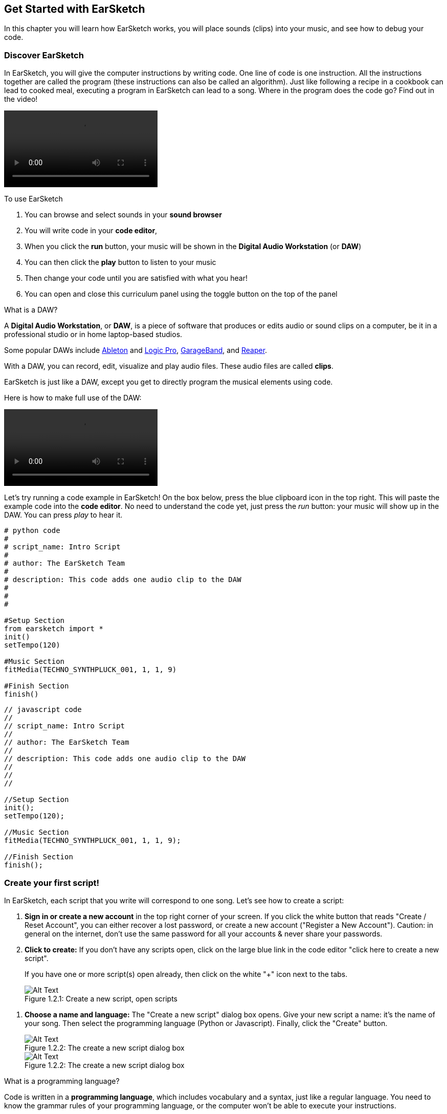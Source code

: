 [[getstartedwithearsketch]]
== Get Started with EarSketch
:nofooter:

In this chapter you will learn how EarSketch works, you will place sounds (clips) into your music, and see how to debug your code.


[[discoverearsketch]]
=== Discover EarSketch
:nofooter:

In EarSketch, you will give the computer instructions by writing code. One line of code is one instruction. All the instructions together are called the program (these instructions can also be called an algorithm). Just like following a recipe in a cookbook can lead to cooked meal, executing a program in EarSketch can lead to a song. Where in the program does the code go? Find out in the video!

[role="curriculum-mp4"]
[[video1a]]
video::./videoMedia/001-03-EarSketchWorkplace-PY-JS.mp4[]

////
TODO: This video needs some revamping. See recommandations here: https://docs.google.com/spreadsheets/d/114pWGd27OkNC37ZRCZDIvoNPuwGLcO8KM5Z_sTjpn0M/edit#gid=302140020 (videos revamping tab)
////

To use EarSketch

. You can browse and select sounds in your *sound browser*
. You will write code in your *code editor*, 
. When you click the *run* button, your music will be shown in the *Digital Audio Workstation* (or *DAW*)
. You can then click the *play* button to listen to your music
. Then change your code until you are satisfied with what you hear!
. You can open and close this curriculum panel using the toggle button on the top of the panel

////
OPTIONAL:
////

What is a DAW?

A *Digital Audio Workstation*, or *DAW*, is a piece of software that produces or edits audio or sound clips on a computer, be it in a professional studio or in home laptop-based studios.

Some popular DAWs include https://www.ableton.com/[Ableton^] and https://www.apple.com/logic-pro/[Logic Pro^], http://www.apple.com/mac/garageband/[GarageBand^], and http://www.reaper.fm/[Reaper^].

With a DAW, you can record, edit, visualize and play audio files. These audio files are called *clips*.

EarSketch is just like a DAW, except you get to directly program the musical elements using code.

Here is how to make full use of the DAW:

[role="curriculum-mp4"]
[[video1b]]
video::./videoMedia/001-06-TheDAWinDetail-PY-JS.mp4[]

////
TODO: This video needs some revamping. See recommandations here: https://docs.google.com/spreadsheets/d/114pWGd27OkNC37ZRCZDIvoNPuwGLcO8KM5Z_sTjpn0M/edit#gid=302140020 (videos revamping tab)
////

////
END OF OPTIONAL
////

Let's try running a code example in EarSketch! On the box below, press the blue clipboard icon in the top right. This will paste the example code into the *code editor*. No need to understand the code yet, just press the _run_ button: your music will show up in the DAW. You can press _play_ to hear it.

[role="curriculum-python"]
[source,python]
----
# python code
#
# script_name: Intro Script
#
# author: The EarSketch Team
#
# description: This code adds one audio clip to the DAW
#
#
#

#Setup Section
from earsketch import *
init()
setTempo(120)

#Music Section
fitMedia(TECHNO_SYNTHPLUCK_001, 1, 1, 9)

#Finish Section
finish()

----

[role="curriculum-javascript"]
[source,javascript]
----
// javascript code
//
// script_name: Intro Script
//
// author: The EarSketch Team
//
// description: This code adds one audio clip to the DAW
//
//
//

//Setup Section
init();
setTempo(120);

//Music Section
fitMedia(TECHNO_SYNTHPLUCK_001, 1, 1, 9);

//Finish Section
finish();

----



[[createanewscript]]
=== Create your first script!

In EarSketch, each script that you write will correspond to one song. Let's see how to create a script:

. *Sign in or create a new account* in the top right corner of your screen. If you click the white button that reads "Create / Reset Account", you can either recover a lost password, or create a new account ("Register a New Account"). Caution: in general on the internet, don't use the same password for all your accounts & never share your passwords.

. *Click to create:* If you don't have any scripts open, click on the large blue link in the code editor "click here to create a new script". 
+
If you have one or more script(s) open already, then click on the white "+" icon next to the tabs.
+
[[newscriptplus]]
.Create a new script, open scripts
[caption="Figure 1.2.1: "]
image::../media/U1P1/NewScriptPlus.png[Alt Text]

////
TODO: update this screenshot to the current "+"
////

. *Choose a name and language:* The "Create a new script" dialog box opens. Give your new script a name: it's the name of your song. Then select the programming language (Python or Javascript). Finally, click the "Create" button.
+
[[newscriptpromptpy]]
.The create a new script dialog box
[role="curriculum-python"]
[caption="Figure 1.2.2: "]
image::../media/U1P1/newScriptPromptPY.png[Alt Text]
[[newscriptpromptjs]]
.The create a new script dialog box
[role="curriculum-javascript"]
[caption="Figure 1.2.2: "]
image::../media/U1P1/newScriptPromptJS.png[Alt Text]

////
OPTIONAL
////

What is a programming language?

Code is written in a *programming language*, which includes vocabulary and a syntax, just like a regular language. You need to know the grammar rules of your programming language, or the computer won't be able to execute your instructions. 

In EarSketch, you can code either in Python or JavaScript.

[role="curriculum-python"]
You are in Python mode. Python is used by companies like Google, Yahoo, NASA, Disney and to code games like Civilization 4, Battlefield 2 and Crystal Space.

[role="curriculum-javascript"]
You are in JavaScript mode. JavaScript is one of the ten most popular programming languages in the world. Almost every website uses JavaScript.

At the deepest level, computers operate in combinations of 1s and 0s: binary numbers. That's because the electronic components can react differently if there is electric current (1) or if there is no electric current (0). When you press the *run* button, the computer translates the Python or JavaScript instructions into binary code. The code is *executed* by the computer, and you can see your music appear in the DAW.

////
END OF OPTIONAL
////

[[fitmedia]]
=== The `fitMedia()` function

Now that you have created your first script, let's start working on your music!

[role="curriculum-python"]
Start writing your code between the `setTempo(120)` and `finish()` lines.
[role="curriculum-javascript"]
Start writing your code between the `setTempo(120);` and `finish();` lines.

Watch this video to see how to add an audio clip to your song:

[role="curriculum-python curriculum-mp4"]
[[video110py]]
video::./videoMedia/001-10-ComposingInEarSketch-PY.mp4[]

[role="curriculum-javascript curriculum-mp4"]
[[video110js]]
video::./videoMedia/001-10-ComposingInEarSketch-JS.mp4[]

To add a sound clip to the DAW, we start by typing `fitMedia()`. Between the parenthesis, we'll have 4 parameters, separated by commas:

. *A clip name*: place your cursor between the parenthesis, go to the sound browser, select a clip, and paste it using the blue paste icon.
. *The track number*: tracks are the rows that run across the DAW; they help you organize your sounds by instrument-type (vocals, lead guitar, rhythm guitar, bass, drums, etc.). You can start at track one for your first sound.
. *Start measure*: when your sound will start playing. Measures are musical time units. One measure is 4 beats. You can start at measure one with your first sound.
. *End measure*: when your sound will stop playing.
*For example: `fitMedia(Y18_DRUM_SAMPLES_2, 1, 1, 5)` will place the sound `Y18_DRUM_SAMPLES_2` on track 1 from measure 1 to measure 5.*

Then, press _run_: you should visualize your sound in the DAW. When you press _play_ you can hear it.

[role="curriculum-javascript"]
A *statement* tells the computer to carry out an action. For example, `fitMedia(Y18_DRUM_SAMPLES_1, 1, 1, 5);` is a statement. Every statement in JavaScript *_should end with a dsemicolon_*.


////
OPTIONAL
////

The *Sound Browser*: Browse or search 4,000 audio clips to use in your music, made by musicians/producers https://en.wikipedia.org/wiki/Young_Guru[Young Guru^], https://en.wikipedia.org/wiki/Richard_Devine[Richard Devine^], https://en.wikipedia.org/wiki/Ciara[Ciara^], https://en.wikipedia.org/wiki/Common_(rapper)[Common^], https://en.wikipedia.org/wiki/Pharrell_Williams[Pharrell Williams^], Irizarry y Caraballo, and https://www.sndbrd.com/[Milknsizz^].


////
END OF OPTIONAL
////

////
OPTIONAL
////
 
See some examples of code using `fitMedia()`:

[role="curriculum-python"]
[source,python]
----
# python code
#
# script_name: EarSketch Demo
#
# author: The EarSketch Team
#
# description: Using fitMedia() to add a clip to the DAW
#
#
#

#Setup
from earsketch import *
init()
setTempo(120)

#Music
fitMedia(Y18_DRUM_SAMPLES_2, 1, 1, 5)


#Finish
finish()

----

[role="curriculum-javascript"]
[source,javascript]
----
// javascript code
//
// script_name: EarSketch Demo
//
// author: The EarSketch Team
//
// description: Using fitMedia() to add a clip to the DAW
//
//
//

//Setup
init();
setTempo(120);

//Music
fitMedia(Y18_DRUM_SAMPLES_2, 1, 1, 5);

//Finish
finish();

----

For an extra challenge, add more `fitMedia()` calls to your script like we do below. Notice that we use a different track number for each `fitMedia()` call:

[role="curriculum-python"]
[source,python]
----
# python code
#
# script_name: Opus 1
#
# author: The EarSketch Team
#
# description: Using multiple fitMedia() calls, on different tracks and with different clips
#
#
#

# Setup Section
from earsketch import *

init()
setTempo(100)

# Music Section

fitMedia(Y01_DRUMS_1, 1, 1, 9)
fitMedia(Y11_BASS_1, 2, 1, 9)
fitMedia(Y11_GUITAR_1, 3, 1, 9)

# Finish Section

finish()

----

[role="curriculum-javascript"]
[source,javascript]
----

// javascript code
//
// script_name: Opus 1
//
// author: The EarSketch Team
//
// description: Using multiple fitMedia() calls, on different tracks and with different clips
//
//
//

// Setup Section

init();
setTempo(100);

// Music Section

fitMedia(Y01_DRUMS_1, 1, 1, 9);
fitMedia(Y11_BASS_1, 2, 1, 9);
fitMedia(Y11_GUITAR_1, 3, 1, 9);

// Finish Section

finish();

----


////
END OF OPTIONAL
////


.PRACTICE
****
Using sounds that you like:

. Place sounds on 2 different tracks 
. Place sounds from measures 2 to 12
. Create a short song with 3 tracks that is 8 measures long or more

For each exercise, you can have your neighbour listen to your song.

If you have errors when running your code, check out the next chapter about debugging.
****


[[debugging]]
=== Debug your code

Sometimes programmers make mistakes that cause code to work incorrectly, or not run at all. In programming, coding faults are called *errors*, or *bugs*. The process of finding and fixing bugs is called *debugging*. You can use debugging strategies, using the console.

[role="curriculum-python curriculum-mp4"]
[[video3py]]
video::./videoMedia/003-02-UsingtheConsole-PY.mp4[]

[role="curriculum-javascript curriculum-mp4"]
[[video3js]]
video::./videoMedia/003-02-UsingtheConsole-JS.mp4[]

////
TODO: This video needs some revamping. See recommandations here: https://docs.google.com/spreadsheets/d/114pWGd27OkNC37ZRCZDIvoNPuwGLcO8KM5Z_sTjpn0M/edit#gid=302140020 (videos revamping tab)
////

////
OPTIONAL
////

What are the different types of errors?

. *Syntax errors*: Your program does not run because your code breaks the language's *syntax* rules (ex: you forgot to close a parenthesis, or you wrote fitMedia incorrectly).
. *Runtime errors*: Your program starts to run, but halts due to an error.
. *Logic errors*: Your program runs, but it doesn't do what is expected. You can fix these by looking at the DAW to check if the clips you meant to add were actually added in the right place. 

////
END OF OPTIONAL
////


Here are some common errors:

. *Misspelling:* Check the spelling when using a function like `fitMedia()` or sound constants.
. *Case sensitivity:* Most words used in programming are case-sensitive (the computer recognizes the difference between capitalized and uncapitalized letters). Pay attention to lowercase and uppercase letters. For example, write `fitMedia()` and not `FitMedia()` or `fitmedia()`. Most items in a script follow a rule called *camel-caps*: the first word is lower case, and the first letter of subsequent words are capitalized, as in `exampleFunctionName()`.
. *Parentheses:* Forgetting an opening or closing parenthesis where needed will cause a <</en/v1/every-error-explained-in-detail#syntaxerror,syntax error>>.
. *Script setup:* EarSketch adds setup functions to a new script automatically, but you might accidentally delete `from earsketch import *`, `init()`, `setTempo()`, or `finish()`. Make sure these functions appear in every script.
. *Punctuation:* Missing commas or other punctuation errors

Time to practice!
Find the 5 errors in the following code:

[role="curriculum-python"]
[source,python]
----
# python code
#
# script_name: Find the 5 Errors
#
# author: The EarSketch Team
#
# description: Find and fix the errors in this script
#

from earsketch import *

init)
setTempo(88)

fitMdia(HIPHOP_DUSTYGROOVE_017, 1, 1 9)
fitmedia(2,HIPHOP_DUSTYGROOVE_015,1,9)


finish()
----

[role="curriculum-javascript"]
[source,javascript]
----
// javascript code
//
// script_name: Find the 5 Errors
//
// author: The EarSketch Team
//
// description: Find and fix the errors in this script
//

init;
setTempo(88);

fitMdia(HIPHOP_DUSTYGROOVE_017, 1, 1 9);
fitmedia(2,HIPHOP_DUSTYGROOVE_015,1,9);


finish();
----
////
OPTIONAL
////

Here is the answer

. The `init()` function is missing a parentheses
. The first `fitMedia()` is missing an 'e'
. The first `fitMedia()` is missing a comma between the third and fourth parameters
. The second `fitMedia()` is missing an uppercase 'M'
. In the second `fitMedia()`, the order of parameters is not correct: it should be sound clip name then track number

////
END OF OPTIONAL
////

Take a look at <</en/v1/every-error-explained-in-detail#,Every Error Explained in Detail>> for a description of different error types and what you can do to prevent them.


////
TODO: when options are ready, modify the link
////






[[chapter1summary]]
=== Chapter 1 Summary

[role="curriculum-python"]
* A line of code is an instruction to be carried out by the computer. All the instructions together make up the program.
* *DAW's* are specialized computer software for recording, editing, and playing digital audio files, or *clips*. EarSketch is a DAW that allows audio clips to be placed on a timeline with code. 
* To make music in EarSketch, code is first typed into the code editor panel. After pressing run, music is played in the DAW panel.
* Sound clips can be found in the Sound Browser. They are referred to by typing or pasting their name in all caps.
* A computer *program* is a sequence of instructions that the computer executes to accomplish a specific task. 
* *Programming languages* are a collection of words and symbols that are understood by the computer. A programming language follows a syntax in order to organize code.
* An EarSketch script consists of a comments section, setup section, music section, and finish section.
* Create a new script by clicking the large blue link or the "+" icon if another script is already open.
* `fitMedia()` is the primary way of adding sound to the DAW. It has four arguments, the information it needs to make music:
** *fileName:* The sound clip that is placed in the DAW.
** *trackNumber:* The track on which music is placed.
** *startLocation:* The measure at which the sound clip will start.
** *endLocation:* The measure at which the sound clip will end.
* *Debugging* is the process of finding and fixing *bugs*, errors made by the programmer.
* The rules of *syntax* define how code must be written in a particular programming language.
* The *console* shows information about the state of a program, making it useful for debugging syntax errors. 
* Common beginner errors include typos, incorrect case, missing parentheses, improper script setup...

[role="curriculum-javascript"]
* A line of code is an instruction to be carried out by the computer. All the instructions together make up the program.
* *DAW's* are specialized computer software for recording, editing, and playing digital audio files, or *clips*. EarSketch is a DAW that allows audio clips to be placed on a timeline with code. 
* To make music in EarSketch, code is first typed into the code editor panel. After pressing run, music is played in the DAW panel.
* Sound clips can be found in the Sound Browser. They are referred to be typing or pasting their name in all caps.
* A computer *program* is a sequence of instructions that the computer executes to accomplish a specific task. 
* *Programming languages* are a collection of words and symbols that are understood by the computer. A programming language follows a syntax in order to organize code.
* An EarSketch script consists of a comments section, setup section, music section, and finish section.
* Create a new script by clicking the large blue link or the "+" icon if another script is already open.
* `fitMedia()` is the primary way of adding sound to the DAW. It has four arguments, the information it needs to make music:
** *fileName:* The sound clip that is placed in the DAW.
** *trackNumber:* The track on which music is placed.
** *startLocation:* The measure at which the sound clip will start.
** *endLocation:* The measure at which the sound clip will end.
* *Debugging* is the process of finding and fixing *bugs*, errors made by the programmer.
* The rules of *syntax* define how code must be written in a particular programming language.
* The *console* shows information about the state of a program, making it useful for debugging syntax errors. 
* Common beginner errors include typos, incorrect case, missing parentheses, improper script setup...


[[chapter-questions]]
=== Questions

[question]
--
Which of the following is NOT a panel in the EarSketch workspace?
[answers]
* The effects browser
* The code editor
* The DAW
* The console
--

[question]
--
How many parameters do you need for your `fitMedia()` function?
[answers]
* 4
* 6
* 2
* 3
--

[question]
--
One script corresponds to...
[answers]
* One EarSketch song
* One line of code
* One programming language
* One programmer
--

[question]
--
What is a measure?
[answers]
* A musical time unit
* An audio volume unit
* A line in the DAW
* A pitch unit
--

[question]
--
Which of the following is NOT a common type of error found in code?
[answers]
* Grammatical Errors
* Runtime Errors
* Logic Errors
* Syntax Errors
--

[question]
--
Where in the EarSketch workspace can you get information about your bugs?
[answers]
* The console
* The sound browser
* The script browser
* The DAW
--

